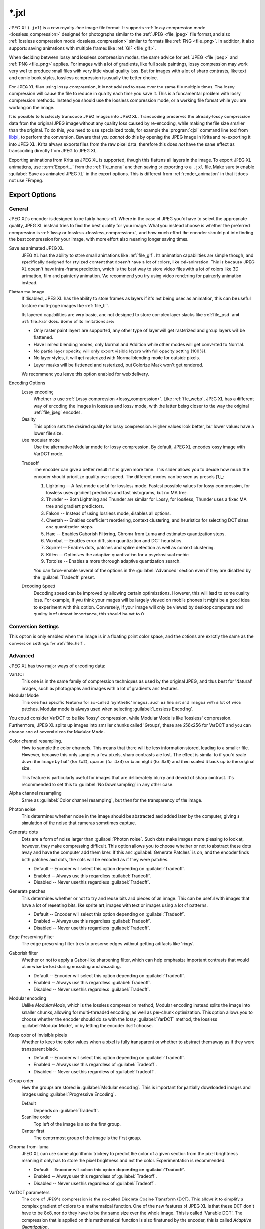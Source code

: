 
.. meta::
   :description:
        The JPEG XL file format in Krita.

.. metadata-placeholder

   :authors: - Wolthera van Hövell tot Westerflier <griffinvalley@gmail.com>
             - Alvin Wong
   :license: GNU free documentation license 1.3 or later.

.. index:: *.jxl, JPEG XL, JPEG-XL, JPEGXL, JXL
.. _file_jxl:

======
\*.jxl
======

JPEG XL (``.jxl``) is a new royalty-free image file format. It supports :ref:`lossy compression mode <lossless_compression>` designed for photographs similar to the :ref:`JPEG <file_jpeg>` file format, and also :ref:`lossless compression mode <lossless_compression>` similar to formats like :ref:`PNG <file_png>`. In addition, it also supports saving animations with multiple frames like :ref:`GIF <file_gif>`.

When deciding between lossy and lossless compression modes, the same advice for :ref:`JPEG <file_jpeg>` and :ref:`PNG <file_png>` applies. For images with a lot of gradients, like full scale paintings, lossy compression may work very well to produce small files with very little visual quality loss. But for images with a lot of sharp contrasts, like text and comic book styles, lossless compression is usually the better choice.

For JPEG XL files using lossy compression, it is not advised to save over the same file multiple times. The lossy compression will cause the file to reduce in quality each time you save it. This is a fundamental problem with lossy compression methods. Instead you should use the lossless compression mode, or a working file format while you are working on the image.

It is possible to losslessly transcode JPEG images into JPEG XL. Transcoding preserves the already-lossy compression data from the original JPEG image without any quality loss caused by re-encoding, while making the file size smaller than the original. To do this, you need to use specialized tools, for example the :program:`cjxl` command line tool from `libjxl <https://github.com/libjxl/libjxl>`_, to perform the conversion. Beware that you *cannot* do this by opening the JPEG image in Krita and re-exporting it into JPEG XL. Krita always exports files from the raw pixel data, therefore this does *not* have the same effect as transcoding directly from JPEG to JPEG XL.

Exporting animations from Krita as JPEG XL is supported, though this flattens all layers in the image. To export JPEG XL animations, use :term:`Export...` from the :ref:`file_menu` and then saving or exporting to a ``.jxl`` file. Make sure to enable :guilabel:`Save as animated JPEG XL` in the export options. This is different from :ref:`render_animation` in that it does not use FFmpeg.

Export Options
--------------

General
~~~~~~~

JPEG XL's encoder is designed to be fairly hands-off. Where in the case of JPEG you'd have to select the appropriate quality, JPEG XL instead tries to find the best quality for your image. What you instead choose is whether the preferred compression is :ref:`lossy or lossless <lossless_compression>`, and how much effort the encoder should put into finding the best compression for your image, with more effort also meaning longer saving times.

Save as animated JPEG XL
    JPEG XL has the ability to store small animations like :ref:`file_gif`. Its animation capabilities are simple though, and specifically designed for stylized content that doesn't have a lot of colors, like cel-animation. This is because JPEG XL doesn't have intra-frame prediction, which is the best way to store video files with a lot of colors like 3D animation, film and painterly animation. We recommend you try using video rendering for painterly animation instead.
Flatten the image
    If disabled, JPEG XL has the ability to store frames as layers if it's not being used as animation, this can be useful to store multi-page images like :ref:`file_tif`.
    
    Its layered capabilities are very basic, and not designed to store complex layer stacks like :ref:`file_psd` and :ref:`file_kra` does. Some of its limitations are:
    
    - Only raster paint layers are supported, any other type of layer will get rasterized and group layers will be flattened.
    - Have limited blending modes, only Normal and Addition while other modes will get converted to Normal.
    - No partial layer opacity, will only export visible layers with full opacity setting (100%).
    - No layer styles, it will get rasterized with Normal blending mode for outside pixels.
    - Layer masks will be flattened and rasterized, but Colorize Mask won't get rendered.
    
    We recommend you leave this option enabled for web delivery.
    
    .. versionadded:: 5.2
Encoding Options
    Lossy encoding
        Whether to use :ref:`Lossy compression <lossy_compression>`. Like :ref:`file_webp`, JPEG XL has a different way of encoding the images in lossless and lossy mode, with the latter being closer to the way the original :ref:`file_jpeg` encodes.
    Quality
        This option sets the desired quality for lossy compression. Higher values look better, but lower values have a lower file size.
    Use modular mode
        Use the alternative Modular mode for lossy compression. By default, JPEG XL encodes lossy image with VarDCT mode.
    
    .. versionadded:: 5.2
    Tradeoff
        The encoder can give a better result if it is given more time. This slider allows you to decide how much the encoder should prioritize quality over speed. The different modes can be seen as presets [1]_:
    
        1. Lightning -- A fast mode useful for lossless mode. Fastest possible values for lossy compression, for lossless uses gradient predictors and fast histograms, but no MA tree.
        2. Thunder -- Both Lightning and Thunder are similar for Lossy, for lossless, Thunder uses a fixed MA tree and gradient predictors.
        3. Falcon -- Instead of using lossless mode, disables all options.
        4. Cheetah -- Enables coefficient reordering, context clustering, and heuristics for selecting DCT sizes and quantization steps.
        5. Hare -- Enables Gaborish Filtering, Chroma from Luma and estimates quantization steps.
        6. Wombat -- Enables error diffusion quantization and DCT heuristics.
        7. Squirrel -- Enables dots, patches and spline detection as well as context clustering.
        8. Kitten -- Optimizes the adaptive quantization for a psychovisual metric.
        9. Tortoise -- Enables a more thorough adaptive quantization search.
    
        You can force-enable several of the options in the :guilabel:`Advanced` section even if they are disabled by the :guilabel:`Tradeoff` preset.
    Decoding Speed
        Decoding speed can be improved by allowing certain optimizations. However, this will lead to some quality loss. For example, if you think your images will be largely viewed on mobile phones it might be a good idea to experiment with this option. Conversely, if your image will only be viewed by desktop computers and quality is of utmost importance, this should be set to 0.

Conversion Settings
~~~~~~~~~~~~~~~~~~~

This option is only enabled when the image is in a floating point color space, and the options are exactly the same as the conversion settings for :ref:`file_heif`.

.. versionadded:: 5.2

Advanced
~~~~~~~~

JPEG XL has two major ways of encoding data:

VarDCT
    This one is in the same family of compression techniques as used by the original JPEG, and thus best for 'Natural' images, such as photographs and images with a lot of gradients and textures.
Modular Mode
    This one has specific features for so-called 'synthetic' images, such as line art and images with a lot of wide patches. Modular mode is always used when selecting :guilabel:`Lossless Encoding`.

You could consider VarDCT to be like 'lossy' compression, while Modular Mode is like 'lossless' compression. Furthermore, JPEG XL splits up images into smaller chunks called 'Groups', these are 256x256 for VarDCT and you can choose one of several sizes for Modular Mode.

Color channel resampling.
    How to sample the color channels.
    This means that there will be less information stored, leading to a smaller file. However, because this only samples a few pixels, sharp contrasts are lost. The effect is similar to if you'd scale down the image by half (for 2x2), quarter (for 4x4) or to an eight (for 8x8) and then scaled it back up to the original size.
    
    This feature is particularly useful for images that are deliberately blurry and devoid of sharp contrast. It's recommended to set this to :guilabel:`No Downsampling` in any other case.
        
Alpha channel resampling
    Same as :guilabel:`Color channel resampling`, but then for the transparency of the image.
Photon noise
    This determines whether noise in the image should be abstracted and added later by the computer, giving a simulation of the noise that cameras sometimes capture.
Generate dots
    Dots are a form of noise larger than :guilabel:`Photon noise`. Such dots make images more pleasing to look at, however, they make compressing difficult. This option allows you to choose whether or not to abstract these dots away and have the computer add them later. If this and :guilabel:`Generate Patches` is on, and the encoder finds both patches and dots, the dots will be encoded as if they were patches.
    
    - Default -- Encoder will select this option depending on :guilabel:`Tradeoff`.
    - Enabled -- Always use this regardless :guilabel:`Tradeoff`.
    - Disabled -- Never use this regardless :guilabel:`Tradeoff`.

Generate patches
    This determines whether or not to try and reuse bits and pieces of an image. This can be useful with images that have a lot of repeating bits, like sprite art, images with text or images using a lot of patterns.
    
    - Default -- Encoder will select this option depending on :guilabel:`Tradeoff`.
    - Enabled -- Always use this regardless :guilabel:`Tradeoff`.
    - Disabled -- Never use this regardless :guilabel:`Tradeoff`.

Edge Preserving Filter
    The edge preserving filter tries to preserve edges without getting artifacts like 'rings'.
Gaborish filter
    Whether or not to apply a Gabor-like sharpening filter, which can help emphasize important contrasts that would otherwise be lost during encoding and decoding.
    
    - Default -- Encoder will select this option depending on :guilabel:`Tradeoff`.
    - Enabled -- Always use this regardless :guilabel:`Tradeoff`.
    - Disabled -- Never use this regardless :guilabel:`Tradeoff`.

Modular encoding
    Unlike *Modular Mode*, which is the lossless compression method, Modular encoding instead splits the image into smaller chunks, allowing for multi-threaded encoding, as well as per-chunk optimization. This option allows you to choose whether the encoder should do so with the lossy :guilabel:`VarDCT` method, the lossless :guilabel:`Modular Mode`, or by letting the encoder itself choose.
Keep color of invisible pixels
    Whether to keep the color values when a pixel is fully transparent or whether to abstract them away as if they were transparent black.

    - Default -- Encoder will select this option depending on :guilabel:`Tradeoff`.
    - Enabled -- Always use this regardless of :guilabel:`Tradeoff`.
    - Disabled -- Never use this regardless of :guilabel:`Tradeoff`.

Group order
    How the groups are stored in :guilabel:`Modular encoding`. This is important for partially downloaded images and images using :guilabel:`Progressive Encoding`.
    
    Default
        Depends on :guilabel:`Tradeoff`.
    Scanline order
        Top left of the image is also the first group.
    Center first
        The centermost group of the image is the first group.

Chroma-from-luma
    JPEG XL can use some algorithmic trickery to predict the color of a given section from the pixel brightness, meaning it only has to store the pixel brightness and not the color. Experimentation is recommended.

    - Default -- Encoder will select this option depending on :guilabel:`Tradeoff`.
    - Enabled -- Always use this regardless of :guilabel:`Tradeoff`.
    - Disabled -- Never use this regardless of :guilabel:`Tradeoff`.

VarDCT parameters
    The core of JPEG's compression is the so-called Discrete Cosine Transform (DCT). This allows it to simplify a complex gradient of colors to a mathematical function. One of the new features of JPEG XL is that these DCT don't have to be 8x8, nor do they have to be the same size over the whole image. This is called 'Variable DCT'. The compression that is applied on this mathematical function is also finetuned by the encoder, this is called `Adaptive Quantization`.
    
    Because the encoder is able to pick the best solution for the compression (Depending on what you selected for :guilabel:`Tradeoff`), the only thing you need to worry about is whether to enable progressive mode. Progressive mode for VarDCT takes the so-called `DC` values (which are per DCT block) to produce a coarse preview image that gets shown first and then it takes the `AC` values, which represent the fine details, and sends them out last. In effect this results in progressive images first showing a rough blurry image which, as the download completes, becomes *progressively* sharper. This is especially useful for images alongside text or images that get served over a slow internet connection.

    Spectral progression
        This enables progressive mode and uses advanced color maths to calculate the fine details of images. This takes more time but generally gives better results.
    
        - Default -- Encoder will select this option depending on :guilabel:`Tradeoff`.
        - Enabled -- Always use this regardless of :guilabel:`Tradeoff`. 
        - Disabled -- Never use this regardless of :guilabel:`Tradeoff`.
    
    Quantization
        This enables progressive mode and then uses quantization to compress the fine details. This leads to a smaller file size at the cost of giving the encoder more time to do so.
        
        - Default -- Encoder will select this option depending on :guilabel:`Tradeoff`.
        - Enabled -- Always use this regardless of :guilabel:`Tradeoff`. 
        - Disabled -- Never use this regardless of :guilabel:`Tradeoff`.
    
    Low resolution DC
        Where the previous two options covered the fine-grain parts of a progressive-encoded image, the `DC` is coarse-grain compression, specifically a coefficient for every DCT block that can be used to create the coarse preview image for progressive decoding. Because DCT can be variable-size in JPEG XL, you can opt to use a low-resolution image in addition. This should result in a better preview, though the file size will be a few bytes bigger.
        
        .. warning:
        
            This option can crash when Krita is compiled with LibJXL older than 0.7. This does not happen with official binaries, but people who compile Krita themselves should take care to have an up to date LibJXL if they want to use this feature.
        
        Default
            Let the encoder choose.
        Disable
            Do not use a lower-resolution image at all.
        64x64 low resolution pass
            Create an 64x64 image to use alongside the `DC` values to create the progressive preview.
        512x512 + 64x64 low resolution pass
            Create both a 512x512 image and a 64x64 image to use alongside the `DC` values to create the progressive preview.

Modular Parameters
    Extra options for :guilabel:`Modular Mode`. Modular mode uses something akin to a small programming language by way of predictors to describe image data succinct and precise.

    Progressive encoding
        Whether or not to enable progressive encoding/decoding. As explained in :guilabel:`VarDCT parameters`, this means that the image can be saved in such a way that upon downloading and showing it, a rough previews will get shown first.
        
        - Default -- Encoder will select this option depending on :guilabel:`Tradeoff`.
        - Enabled -- Always use this regardless of :guilabel:`Tradeoff`.
        - Disabled -- Never use this regardless of :guilabel:`Tradeoff`.
    Global channel palette range
        Colors will be stored as a palette depending on whether the total amount of different colors used is smaller than the percentage of all color channel values possible. For 8 bit, 100% would mean 255 values total, 50% would mean 128 values total, and 10% would mean a total of 25 values total.
    Local channel palette range
        Like :guilabel:`Global channel palette range`, but then decided per group.
    Use color palette for ... colors or less.
        Select the maximum amount of colors that need to be present in a group before the encoder will try to store them as a palette.
    Delta palette
        Whether to use a Delta-palette, also called a lossy-palette. This compresses the palette, but there's no official documentation yet on how exactly.
    
        - Default -- Encoder will select this option depending on :guilabel:`Tradeoff`.
        - Enabled -- Always use this regardless of :guilabel:`Tradeoff`.
        - Disabled -- Never use this regardless of :guilabel:`Tradeoff`.
    
    Group size
        Images can be split into smaller chunks, which can be encoded separately. You can choose how big these chunks are when using Modular Mode, for VarDCT they will default to 256x256.
    
        - 128x128
        - 256x256
        - 512x512
        - 1024x1024

    Predictor
        Which predictor to use in conjunction with the :guilabel:`MA tree`. Where VarDCT compresses the image by abstracting complex gradients into mathematical functions, Modular Mode compresses sections by determining if it can be described by its neighbouring pixels, like 'the same color as the pixel to the left'. This is a predictor, and you can select which predictor you'd prefer to be used. Recommended value is :guilabel:`Default`.
        
        - Default -- Let the encoder choose.
        - Zero -- Always returns the value 0.
        - Left -- Always returns the value at the left.
        - Top -- Always returns the value at the top.
        - Avg0 -- Returns the average of the values to the immediate left and top of the current location.
        - Select  -- Subtracts the left and top neighbour from the top-left, and returns the neighbour whose difference is lower.
        - Gradient -- Returns the value of the top-left neighbour minus the values of the top and left neighbours.
        - Weighted -- A complex predictor that weights the top, left and top-left pixels in certain ways to achieve the result.
        - Top Right -- Returns the value topright of the current location.
        - Top Left -- Returns the value topleft of the current location.
        - Left Left -- Returns the value topright of the current location.
        - Avg1 -- Returns the average of the values to the immediate left and top-left of the current location.
        - Avg2 -- Returns the average of the values to the immediate top-left and top of the current location.
        - Avg3 -- Returns the average of the values to the immediate left and top-right of the current location.
        - Toptop predictive average -- Weights the value of 6 neighbours: the top, left, topright, and their immediately adjacent neighbours in the same direction. 
        - Gradient + Weighted -- Mixes gradient and weighted.
        - Use all predictors
    
    Pixels for MA tree learning.
        Fraction of pixels used for the Meta-Adaptive Context tree. The MA tree is a way of analyzing the pixels surrounding the current pixel, and depending on the context choose a given predictor for this pixel. More pixels mean a better understood context and thus better compression, but these also take more resources while encoding.

Metadata
~~~~~~~~
Store document metadata.
    Whether to store any metadata at all. You can individually toggle :guilabel:`Exif`, :guilabel:`IPTC` and :guilabel:`XMP`.
Anonymizer
    Whether to remove author information.
Tool information
    Whether to add tool information.

.. seealso::

    - `JPEG XL official website <https://jpeg.org/jpegxl/>`_
    - `JPEG XL community website <https://jpegxl.info/>`_
    - `libjxl -- JPEG XL reference implementation <https://github.com/libjxl/libjxl>`_
    
    .. [1] `Copied from this libjxl readme <https://github.com/libjxl/libjxl/blob/315247f000cff01fbc7ee2dd8252ea8fb82d0769/doc/benchmarking.md>`_ as well as comments inside the libjxl source code.
